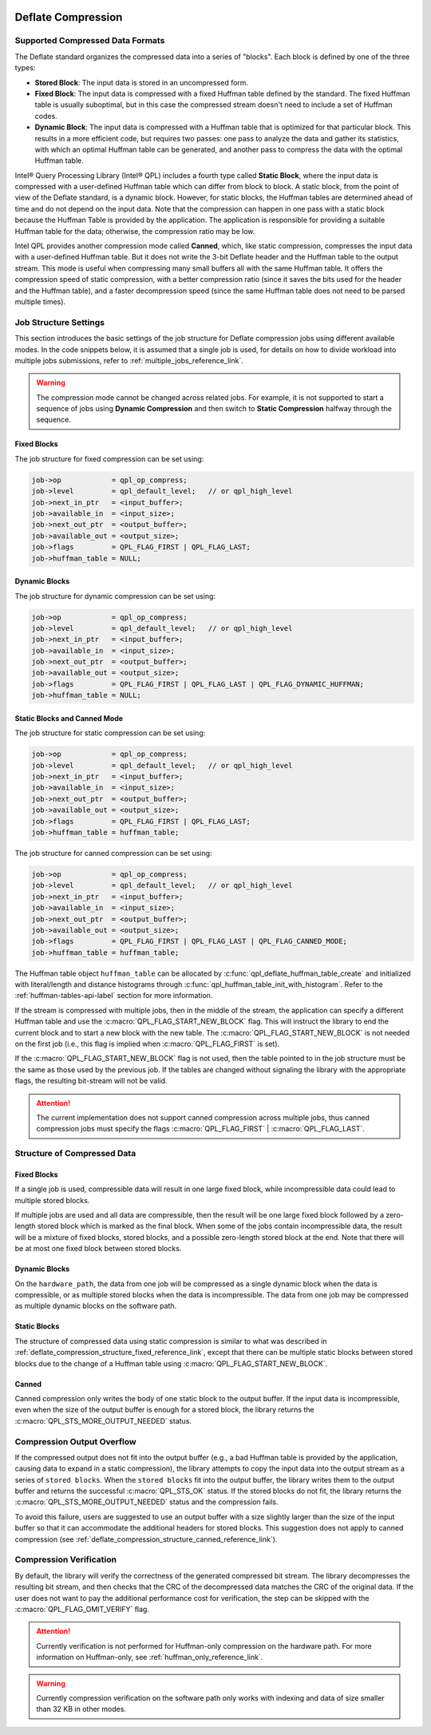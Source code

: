  .. ***************************************************************************
 .. * Copyright (C) 2022 Intel Corporation
 .. *
 .. * SPDX-License-Identifier: MIT
 .. ***************************************************************************/

Deflate Compression
###################

.. _compressed_data_format_reference_link:

Supported Compressed Data Formats
*********************************

The Deflate standard organizes the compressed data into a series of
"blocks". Each block is defined by one of the three types:

-  **Stored Block**: The input data is stored in an uncompressed form.
-  **Fixed Block**: The input data is compressed with a fixed Huffman table
   defined by the standard. The fixed Huffman table is usually suboptimal, but in
   this case the compressed stream doesn't need to include a set of Huffman codes.
-  **Dynamic Block**: The input data is compressed with a Huffman table that
   is optimized for that particular block. This results in a more
   efficient code, but requires two passes: one pass to analyze the
   data and gather its statistics, with which an optimal Huffman table can be generated,
   and another pass to compress the data with the optimal Huffman table.

Intel® Query Processing Library (Intel® QPL) includes a fourth type called
**Static Block**, where the input data is compressed with a user-defined Huffman
table which can differ from block to block. A static block, from the point of view
of the Deflate standard, is a dynamic block. However, for static blocks, the Huffman
tables are determined ahead of time and do not depend on the input data. Note that
the compression can happen in one pass with a static block because the Huffman
Table is provided by the application. The application is responsible for providing
a suitable Huffman table for the data; otherwise, the compression ratio may be low.

Intel QPL provides another compression mode called **Canned**, which, like
static compression, compresses the input data with a user-defined Huffman table. But
it does not write the 3-bit Deflate header and the Huffman table to the output stream.
This mode is useful when compressing many small buffers all with the same Huffman
table. It offers the compression speed of static compression, with a better
compression ratio (since it saves the bits used for the header and the Huffman table),
and a faster decompression speed (since the same Huffman table does not need to
be parsed multiple times).

Job Structure Settings
**********************

This section introduces the basic settings of the job structure for Deflate compression jobs
using different available modes.
In the code snippets below, it is assumed that a single job is used, for
details on how to divide workload into multiple jobs submissions,
refer to :ref:`multiple_jobs_reference_link`.

.. warning::
   The compression mode cannot be changed across related jobs.
   For example, it is not supported to start a sequence of jobs using **Dynamic Compression**
   and then switch to **Static Compression** halfway through the sequence.

Fixed Blocks
============

The job structure for fixed compression can be set using:

.. code-block:: c

    job->op            = qpl_op_compress;
    job->level         = qpl_default_level;   // or qpl_high_level
    job->next_in_ptr   = <input_buffer>;
    job->available_in  = <input_size>;
    job->next_out_ptr  = <output_buffer>;
    job->available_out = <output_size>;
    job->flags         = QPL_FLAG_FIRST | QPL_FLAG_LAST;
    job->huffman_table = NULL;


Dynamic Blocks
==============

The job structure for dynamic compression can be set using:

.. code-block:: c

    job->op            = qpl_op_compress;
    job->level         = qpl_default_level;   // or qpl_high_level
    job->next_in_ptr   = <input_buffer>;
    job->available_in  = <input_size>;
    job->next_out_ptr  = <output_buffer>;
    job->available_out = <output_size>;
    job->flags         = QPL_FLAG_FIRST | QPL_FLAG_LAST | QPL_FLAG_DYNAMIC_HUFFMAN;
    job->huffman_table = NULL;


Static Blocks and Canned Mode
=============================

The job structure for static compression can be set using:

.. code-block:: c

    job->op            = qpl_op_compress;
    job->level         = qpl_default_level;   // or qpl_high_level
    job->next_in_ptr   = <input_buffer>;
    job->available_in  = <input_size>;
    job->next_out_ptr  = <output_buffer>;
    job->available_out = <output_size>;
    job->flags         = QPL_FLAG_FIRST | QPL_FLAG_LAST;
    job->huffman_table = huffman_table;


The job structure for canned compression can be set using:

.. code-block:: c

    job->op            = qpl_op_compress;
    job->level         = qpl_default_level;   // or qpl_high_level
    job->next_in_ptr   = <input_buffer>;
    job->available_in  = <input_size>;
    job->next_out_ptr  = <output_buffer>;
    job->available_out = <output_size>;
    job->flags         = QPL_FLAG_FIRST | QPL_FLAG_LAST | QPL_FLAG_CANNED_MODE;
    job->huffman_table = huffman_table;

The Huffman table object ``huffman_table`` can be allocated by
:c:func:`qpl_deflate_huffman_table_create` and initialized with
literal/length and distance histograms through :c:func:`qpl_huffman_table_init_with_histogram`.
Refer to the :ref:`huffman-tables-api-label` section for more information.

If the stream is compressed with multiple jobs, then in the middle of the
stream, the application can specify a different Huffman table and use the
:c:macro:`QPL_FLAG_START_NEW_BLOCK` flag. This will instruct the library to end the
current block and to start a new block with the new table. The
:c:macro:`QPL_FLAG_START_NEW_BLOCK` is not needed on the first job (i.e., this flag
is implied when :c:macro:`QPL_FLAG_FIRST` is set).

If the :c:macro:`QPL_FLAG_START_NEW_BLOCK` flag is not used, then the table
pointed to in the job structure must be the same as those used by the
previous job. If the tables are changed without signaling the library with
the appropriate flags, the resulting bit-stream will not be valid.

.. attention::
   The current implementation does not support canned compression
   across multiple jobs, thus canned compression jobs must specify
   the flags :c:macro:`QPL_FLAG_FIRST` | :c:macro:`QPL_FLAG_LAST`.

Structure of Compressed Data
****************************

.. _deflate_compression_structure_fixed_reference_link:

Fixed Blocks
============

If a single job is used, compressible data will result in one large
fixed block, while incompressible data could lead to multiple
stored blocks.

If multiple jobs are used and all data are compressible, then the
result will be one large fixed block followed by a zero-length stored
block which is marked as the final block. When some of the jobs
contain incompressible data, the result will be a mixture of fixed
blocks, stored blocks, and a possible zero-length stored block
at the end. Note that there will be at most one fixed block between
stored blocks.

Dynamic Blocks
==============

On the ``hardware_path``, the data from one job will be compressed as a single
dynamic block when the data is compressible, or as multiple stored blocks
when the data is incompressible. The data from one job may be compressed
as multiple dynamic blocks on the software path.

Static Blocks
=============

The structure of compressed data using static compression is similar to
what was described in :ref:`deflate_compression_structure_fixed_reference_link`,
except that there can be multiple static blocks between stored blocks
due to the change of a Huffman table using :c:macro:`QPL_FLAG_START_NEW_BLOCK`.

.. _deflate_compression_structure_canned_reference_link:

Canned
======

Canned compression only writes the body of one static block to the output
buffer. If the input data is incompressible, even when the size of the
output buffer is enough for a stored block, the library returns the
:c:macro:`QPL_STS_MORE_OUTPUT_NEEDED` status.

Compression Output Overflow
***************************

If the compressed output does not fit into the output buffer (e.g., a bad Huffman table
is provided by the application, causing data to expand in a static compression),
the library attempts to copy the input data into the output stream as a series
of ``stored blocks``. When the ``stored blocks`` fit into the output buffer,
the library writes them to the output buffer and returns the
successful :c:macro:`QPL_STS_OK` status. If the stored blocks do not
fit, the library returns the :c:macro:`QPL_STS_MORE_OUTPUT_NEEDED` status and
the compression fails.

To avoid this failure, users are suggested to use an output buffer with a size slightly
larger than the size of the input buffer so that it can accommodate the
additional headers for stored blocks. This suggestion does not apply to canned
compression (see :ref:`deflate_compression_structure_canned_reference_link`).

Compression Verification
************************

By default, the library will verify the correctness of the generated
compressed bit stream. The library decompresses the resulting bit
stream, and then checks that the CRC of the decompressed data matches
the CRC of the original data. If the user does not want to pay the
additional performance cost for verification, the step can be skipped
with the :c:macro:`QPL_FLAG_OMIT_VERIFY` flag.

.. attention::
    Currently verification is not performed for Huffman-only compression
    on the hardware path. For more information on Huffman-only, see
    :ref:`huffman_only_reference_link`.

.. warning::
    Currently compression verification on the software path only works with
    indexing and data of size smaller than 32 KB in other modes.
